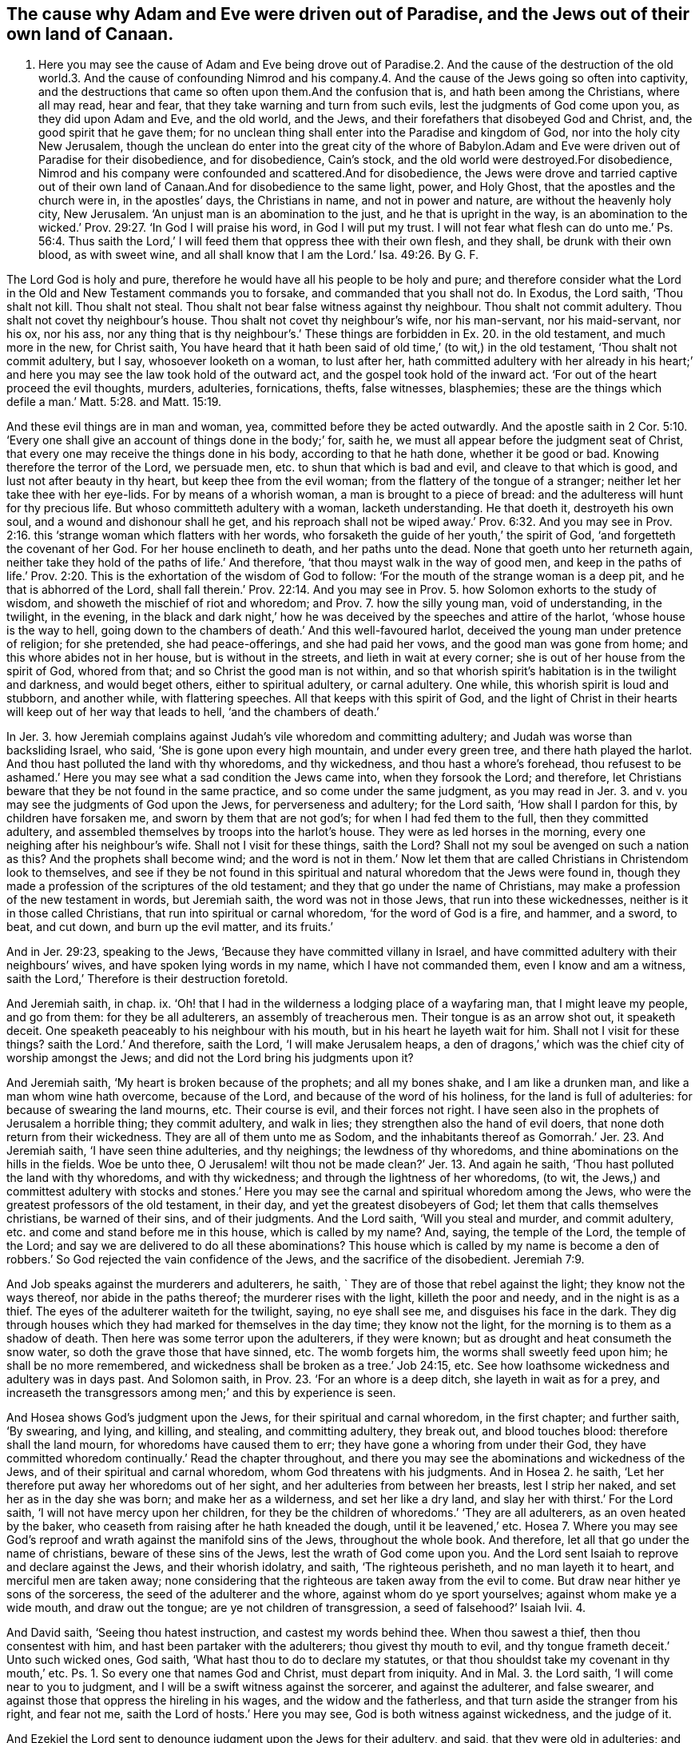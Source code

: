 == The cause why Adam and Eve were driven out of Paradise, and the Jews out of their own land of Canaan.

1. Here you may see the cause of Adam and Eve being drove out of Paradise.2. And the cause of the destruction of the old world.3. And the cause of confounding Nimrod and his company.4. And the cause of the Jews going so often into captivity, and the destructions that came so often upon them.And the confusion that is, and hath been among the Christians, where all may read, hear and fear, that they take warning and turn from such evils, lest the judgments of God come upon you, as they did upon Adam and Eve, and the old world, and the Jews, and their forefathers that disobeyed God and Christ, and, the good spirit that he gave them; for no unclean thing shall enter into the Paradise and kingdom of God, nor into the holy city New Jerusalem, though the unclean do enter into the great city of the whore of Babylon.Adam and Eve were driven out of Paradise for their disobedience, and for disobedience, Cain`'s stock, and the old world were destroyed.For disobedience, Nimrod and his company were confounded and scattered.And for disobedience, the Jews were drove and tarried captive out of their own land of Canaan.And for disobedience to the same light, power, and Holy Ghost, that the apostles and the church were in, in the apostles`' days, the Christians in name, and not in power and nature, are without the heavenly holy city, New Jerusalem.
'`An unjust man is an abomination to the just, and he that is upright in the way,
is an abomination to the wicked.`' Prov. 29:27. '`In God I will praise his word,
in God I will put my trust.
I will not fear what flesh can do unto me.`' Ps. 56:4. Thus saith
the Lord,`' I will feed them that oppress thee with their own flesh,
and they shall, be drunk with their own blood, as with sweet wine,
and all shall know that I am the Lord.`' Isa. 49:26. By G. F.

The Lord God is holy and pure,
therefore he would have all his people to be holy and pure;
and therefore consider what the Lord in the Old and New Testament commands you to forsake,
and commanded that you shall not do.
In Exodus, the Lord saith, '`Thou shalt not kill.
Thou shalt not steal.
Thou shalt not bear false witness against thy neighbour.
Thou shalt not commit adultery.
Thou shalt not covet thy neighbour`'s house.
Thou shalt not covet thy neighbour`'s wife, nor his man-servant, nor his maid-servant,
nor his ox, nor his ass,
nor any thing that is thy neighbour`'s.`' These things
are forbidden in Ex. 20. in the old testament,
and much more in the new, for Christ saith,
You have heard that it hath been said of old time,`' (to wit,) in the old testament,
'`Thou shalt not commit adultery, but I say, whosoever looketh on a woman,
to lust after her,
hath committed adultery with her already in his heart;`'
and here you may see the law took hold of the outward act,
and the gospel took hold of the inward act.
'`For out of the heart proceed the evil thoughts, murders, adulteries, fornications,
thefts, false witnesses, blasphemies;
these are the things which defile a man.`' Matt. 5:28. and Matt. 15:19.

And these evil things are in man and woman, yea, committed before they be acted outwardly.
And the apostle saith in 2 Cor. 5:10. '`Every one shall
give an account of things done in the body;`' for,
saith he, we must all appear before the judgment seat of Christ,
that every one may receive the things done in his body, according to that he hath done,
whether it be good or bad.
Knowing therefore the terror of the Lord, we persuade men,
etc. to shun that which is bad and evil, and cleave to that which is good,
and lust not after beauty in thy heart, but keep thee from the evil woman;
from the flattery of the tongue of a stranger;
neither let her take thee with her eye-lids.
For by means of a whorish woman, a man is brought to a piece of bread:
and the adulteress will hunt for thy precious life.
But whoso committeth adultery with a woman, lacketh understanding.
He that doeth it, destroyeth his own soul, and a wound and dishonour shall he get,
and his reproach shall not be wiped away.`' Prov. 6:32. And you may
see in Prov. 2:16. this '`strange woman which flatters with her words,
who forsaketh the guide of her youth,`' the spirit of God,
'`and forgetteth the covenant of her God.
For her house enclineth to death, and her paths unto the dead.
None that goeth unto her returneth again,
neither take they hold of the paths of life.`' And therefore,
'`that thou mayst walk in the way of good men,
and keep in the paths of life.`' Prov. 2:20.
This is the exhortation of the wisdom of God to follow:
'`For the mouth of the strange woman is a deep pit, and he that is abhorred of the Lord,
shall fall therein.`' Prov. 22:14. And you may see in
Prov. 5. how Solomon exhorts to the study of wisdom,
and showeth the mischief of riot and whoredom; and Prov. 7. how the silly young man,
void of understanding, in the twilight, in the evening,
in the black and dark night,`' how he was deceived
by the speeches and attire of the harlot,
'`whose house is the way to hell,
going down to the chambers of death.`' And this well-favoured harlot,
deceived the young man under pretence of religion; for she pretended,
she had peace-offerings, and she had paid her vows, and the good man was gone from home;
and this whore abides not in her house, but is without in the streets,
and lieth in wait at every corner; she is out of her house from the spirit of God,
whored from that; and so Christ the good man is not within,
and so that whorish spirit`'s habitation is in the twilight and darkness,
and would beget others, either to spiritual adultery, or carnal adultery.
One while, this whorish spirit is loud and stubborn, and another while,
with flattering speeches.
All that keeps with this spirit of God,
and the light of Christ in their hearts will keep out of her way that leads to hell,
'`and the chambers of death.`'

In Jer. 3. how Jeremiah complains against Judah`'s vile whoredom and committing adultery;
and Judah was worse than backsliding Israel, who said,
'`She is gone upon every high mountain, and under every green tree,
and there hath played the harlot.
And thou hast polluted the land with thy whoredoms, and thy wickedness,
and thou hast a whore`'s forehead,
thou refusest to be ashamed.`' Here you may see what a sad condition the Jews came into,
when they forsook the Lord; and therefore,
let Christians beware that they be not found in the same practice,
and so come under the same judgment,
as you may read in Jer. 3. and v. you may see the judgments of God upon the Jews,
for perverseness and adultery; for the Lord saith, '`How shall I pardon for this,
by children have forsaken me, and sworn by them that are not god`'s;
for when I had fed them to the full, then they committed adultery,
and assembled themselves by troops into the harlot`'s house.
They were as led horses in the morning, every one neighing after his neighbour`'s wife.
Shall not I visit for these things, saith the Lord?
Shall not my soul be avenged on such a nation as this?
And the prophets shall become wind;
and the word is not in them.`' Now let them that
are called Christians in Christendom look to themselves,
and see if they be not found in this spiritual and
natural whoredom that the Jews were found in,
though they made a profession of the scriptures of the old testament;
and they that go under the name of Christians,
may make a profession of the new testament in words, but Jeremiah saith,
the word was not in those Jews, that run into these wickednesses,
neither is it in those called Christians, that run into spiritual or carnal whoredom,
'`for the word of God is a fire, and hammer, and a sword, to beat, and cut down,
and burn up the evil matter, and its fruits.`'

And in Jer. 29:23, speaking to the Jews,
'`Because they have committed villany in Israel,
and have committed adultery with their neighbours`' wives,
and have spoken lying words in my name, which I have not commanded them,
even I know and am a witness, saith the Lord,`' Therefore is their destruction foretold.

And Jeremiah saith, in chap.
ix. '`Oh! that I had in the wilderness a lodging place of a wayfaring man,
that I might leave my people, and go from them: for they be all adulterers,
an assembly of treacherous men.
Their tongue is as an arrow shot out, it speaketh deceit.
One speaketh peaceably to his neighbour with his mouth,
but in his heart he layeth wait for him.
Shall not I visit for these things?
saith the Lord.`' And therefore, saith the Lord, '`I will make Jerusalem heaps,
a den of dragons,`' which was the chief city of worship amongst the Jews;
and did not the Lord bring his judgments upon it?

And Jeremiah saith, '`My heart is broken because of the prophets; and all my bones shake,
and I am like a drunken man, and like a man whom wine hath overcome, because of the Lord,
and because of the word of his holiness, for the land is full of adulteries:
for because of swearing the land mourns, etc.
Their course is evil, and their forces not right.
I have seen also in the prophets of Jerusalem a horrible thing; they commit adultery,
and walk in lies; they strengthen also the hand of evil doers,
that none doth return from their wickedness.
They are all of them unto me as Sodom,
and the inhabitants thereof as Gomorrah.`' Jer. 23. And Jeremiah saith,
'`I have seen thine adulteries, and thy neighings; the lewdness of thy whoredoms,
and thine abominations on the hills in the fields.
Woe be unto thee,
O Jerusalem! wilt thou not be made clean?`' Jer. 13. And again he saith,
'`Thou hast polluted the land with thy whoredoms, and with thy wickedness;
and through the lightness of her whoredoms, (to wit,
the Jews,) and committest adultery with stocks and stones.`' Here
you may see the carnal and spiritual whoredom among the Jews,
who were the greatest professors of the old testament, in their day,
and yet the greatest disobeyers of God; let them that calls themselves christians,
be warned of their sins, and of their judgments.
And the Lord saith, '`Will you steal and murder, and commit adultery,
etc. and come and stand before me in this house, which is called by my name?
And, saying, the temple of the Lord, the temple of the Lord;
and say we are delivered to do all these abominations?
This house which is called by my name is become a den of
robbers.`' So God rejected the vain confidence of the Jews,
and the sacrifice of the disobedient. Jeremiah 7:9.

And Job speaks against the murderers and adulterers, he saith,
` They are of those that rebel against the light; they know not the ways thereof,
nor abide in the paths thereof; the murderer rises with the light,
killeth the poor and needy, and in the night is as a thief.
The eyes of the adulterer waiteth for the twilight, saying, no eye shall see me,
and disguises his face in the dark.
They dig through houses which they had marked for themselves in the day time;
they know not the light, for the morning is to them as a shadow of death.
Then here was some terror upon the adulterers, if they were known;
but as drought and heat consumeth the snow water,
so doth the grave those that have sinned, etc.
The womb forgets him, the worms shall sweetly feed upon him;
he shall be no more remembered, and wickedness shall be broken as a tree.`' Job 24:15, etc.
See how loathsome wickedness and adultery was in days past.
And Solomon saith, in Prov. 23. '`For an whore is a deep ditch,
she layeth in wait as for a prey,
and increaseth the transgressors among men;`' and this by experience is seen.

And Hosea shows God`'s judgment upon the Jews, for their spiritual and carnal whoredom,
in the first chapter; and further saith, '`By swearing, and lying, and killing,
and stealing, and committing adultery, they break out, and blood touches blood:
therefore shall the land mourn, for whoredoms have caused them to err;
they have gone a whoring from under their God,
they have committed whoredom continually.`' Read the chapter throughout,
and there you may see the abominations and wickedness of the Jews,
and of their spiritual and carnal whoredom, whom God threatens with his judgments.
And in Hosea 2. he saith, '`Let her therefore put away her whoredoms out of her sight,
and her adulteries from between her breasts, lest I strip her naked,
and set her as in the day she was born; and make her as a wilderness,
and set her like a dry land, and slay her with thirst.`' For the Lord saith,
'`I will not have mercy upon her children,
for they be the children of whoredoms.`' '`They are all adulterers,
as an oven heated by the baker, who ceaseth from raising after he hath kneaded the dough,
until it be leavened,`' etc.
Hosea 7. Where you may see God`'s reproof and wrath
against the manifold sins of the Jews,
throughout the whole book.
And therefore, let all that go under the name of christians,
beware of these sins of the Jews, lest the wrath of God come upon you.
And the Lord sent Isaiah to reprove and declare against the Jews,
and their whorish idolatry, and saith, '`The righteous perisheth,
and no man layeth it to heart, and merciful men are taken away;
none considering that the righteous are taken away from the evil to come.
But draw near hither ye sons of the sorceress, the seed of the adulterer and the whore,
against whom do ye sport yourselves; against whom make ye a wide mouth,
and draw out the tongue; are ye not children of transgression,
a seed of falsehood?`' Isaiah Ivii.
4.

And David saith, '`Seeing thou hatest instruction, and castest my words behind thee.
When thou sawest a thief, then thou consentest with him,
and hast been partaker with the adulterers; thou givest thy mouth to evil,
and thy tongue frameth deceit.`' Unto such wicked ones, God saith,
'`What hast thou to do to declare my statutes,
or that thou shouldst take my covenant in thy mouth,`' etc.
Ps. 1. So every one that names God and Christ, must depart from iniquity.
And in Mal. 3. the Lord saith, '`I will come near to you to judgment,
and I will be a swift witness against the sorcerer, and against the adulterer,
and false swearer, and against those that oppress the hireling in his wages,
and the widow and the fatherless, and that turn aside the stranger from his right,
and fear not me, saith the Lord of hosts.`' Here you may see,
God is both witness against wickedness, and the judge of it.

And Ezekiel the Lord sent to denounce judgment upon the Jews for their adultery,
and said, that they were old in adulteries; and they went a whoring after the heathen,
and were polluted with their idols, and had forgotten the Lord,
and cast him behind their backs.
'`Through their lewdness and whoredoms, they have committed adultery,
and blood is in their hands.`' And you may see in chapter xxiii.
throughout, '`They have committed whoredoms in Egypt:
they have committed whoredoms in their youth: there were their breasts pressed,
and there they bruised the teats of their virginity.`'
Oh! let all that are called by the name of christians,
have a care of this spiritual and carnal whoredom.
And Ezek. 6. '`I am broken, saith the Lord,
with their whorish heart which hath departed from me;`'
therefore the Lord threatens his judgment upon them.
And again, the Lord declareth against the Jews`' monstrous whoredom and adultery,
as you may see in chapter xvi.
throughout; they are compared, through their lewdness, and whoredom, and wickedness,
to Sodom.
And in Ezek. 43. they are exhorted to put away their whoredoms,
and their abominations which had defiled God`'s holy name;
so ought all that are called christians, to put away such things that defile God`'s name.
You may see how the Lord forbids adultery in Lev.
20. and you may see what judgments came upon Israel,
who committed adultery with the children of Moab;
and how the Lord brought his judgments upon Israel,
and them that they committed adultery withal,
as in Num. 25. for the Lord said and cornmanded,
that there should be no whore of the daughters of Israel,
nor a Sodomite of the sons of Israel.`' Duet. 23.
Then surely there ought not to be a whore,
nor a Sodomite amongst them that are called christians; but when either Jews, Christians,
or others, rebel against God`'s good spirit he hath given to instruct them,
then they run into whoredoms and adultery, and are as bad as the Sodomites,
and profane the name of God, and his son Christ Jesus.

And what became of Jezabel, and all her priests, who was called,
'`the mother of whoredoms and witchcraft,`' as in 2 Kings 9:22. Did not her whoredoms,
and her bloody spirit, act together in wickedness and blood shedding?

And the Lord sent Nahum to declare against Nineveh, and the misery and ruin thereof,
and saith, '`Woe to the bloody city!
It is full of lies and robbery; and therefore,
because of the multitude of the whoredoms of the well favoured harlot,
the mistress of witchcraft, that selleth nations through her whoredom,
and families through her witchcraft: behold, I am against thee, saith the Lord of hosts,
I will discover thy skirts upon thy face.
I will show the nations thy nakedness, and the kingdoms thy shame;
and I will cast abominable filth upon thee, and make thee vile;
and will set thee as a gazing stock, and all they that look upon thee,
shall fly from thee, and say,
Nineveh is laid waste.`' Nahum 3. Now Nineveh had repented at Jonah`'s preaching;
but see what whoredoms and wickedness she was run into, which brought her destruction;
and therefore let all that go under the name of christians, take heed of such evils,
lest they bring judgments and destruction, and ruin upon themselves.

And Jacob`'s sons were not able to bear nor endure,
that Shechem should ravish or defile their sister Dinah,
Gen. 34. that they should deal with their sister
as with a harlot;`' and it grieved them,
and they were wroth, because he had wrought folly in Israel,
and therefore that folly is to be kept out of Christendom.

And Joseph, who was tempted by his mistress, the Egyptian woman,
though he was her bought slave, and her captive; yet Joseph said unto her,
'`How then can I do this great wickedness, and sin against my God.`' Gen. 39. But,
as David said, God ordained in Joseph a testimony against such wicked things,
when Joseph was in Egypt; '`and God established a testimony in Jacob,
and Joseph succeeded him in the testimony of God.
Ps. 78. and 5, xviii.
and 5. For David saith, "`He established a testimony in Jacob,
and appointed a law in Israel.`' Mark,
in which he commanded their fathers that they should make them known to their children,
that the generation to come might know them, even the children which should be born,
who should rise and declare them to their children,
that they might set their hopes upon God, and not forget the works of God,
but keep his commandments.
So all that keep the law and testimony of God in their hearts,
will testify against all such evils before mentioned, and judge them.

And the scribes and Pharisees said unto Christ,
in Matt. 12. '`We would see a sign of thee.`' And Christ said unto them,
'`An evil and adulterous generation, seeks after a sign,
but there shall be no sign given unto it, but the sign of the prophet Jonas.
For as Jonas was three days, and three nights in the whale`'s belly,
so shall the son of man be three days and three nights in the heart of
the earth.`' Here is a sign for the evil and adulterous generation,
who rebel against the good spirit that God hath given to instruct them,
that with his spirit they might see Christ the substance of all signs.
And Christ said, '`Whosoever therefore shall be ashamed of me, and of my words,
in this adulterous and sinful generation; of him also shall the son of man be ashamed,
when he cometh in the glory of his Father,
with his holy angels.`' Mark 8. and 38. So we must not be
ashamed to confess the truth before an adulterous generation,
that are adulterated from the truth.
'`Know ye not,`' saith the apostle,
'`that the unrighteous shall not inherit the kingdom of God.
Be not deceived, neither fornicators, nor idolaters, nor adulterers,
nor abusers of themselves with mankind, nor thieves, nor covetous, nor drunkards,
nor revilers, nor extortioners, shall inherit the kingdom of God.`' 1 Cor.
vi. Now they that do think that such as live in these evils,
shall inherit the kingdom of God, they are deceived.
And again, the apostle saith to the Galatians, '`Now,`' saith he,
'`the works of the flesh are manifest, which are these, adultery, fornication,
uncleanness, lasciviousness, idolatry, witchcraft, hatred, variance, wrath, strife,
sedition, heresy, envyings, murders, drunkenness, revilings,
etc. of which I tell you before, as I have also told you in times past,
that they which do such things,
shall not inherit the kingdom of God.`' Gal. 5.
Therefore they are deceived that live in such things,
and think they shall inherit the kingdom of God.
And the apostle saith,
'`Your bodies are the members of Christ,`' speaking to the Corinthians,
and he bids them fly fornication; every sin that a man doth, is without the body.
But he that commits fornication,
sins against his own body,`' as well as against the Lord`'s law and gospel.
And '`Ye are bought with a price.
Glorify God in your bodies, and in your spirits, which are God`'s.`' 1 Corinthians vi.

And the apostle tells the Ephesians, in Eph. 5:3. '`But fornication,
and all uncleanness, or covetousness, let it not be named amongst you,
as becometh saints.
Neither filthiness, nor foolish talking, nor jesting, which are not convenient:
but rather giving of thanks.
For this ye know, that no whoremonger, nor unclean person, nor covetous man,
who is an idolater, hath any inheritance in the kingdom of Christ, and of God.
Let no man deceive you with vain words:
for because of these things cometh the wrath of God upon the disobedient;
be not ye therefore partakers,`' to wit, in such things before mentioned;
for they that live in, and practice such abominable things, before mentioned,
and do think to have an inheritance in the kingdom of Christ, and God,
where no unclean thing enters, they deceive themselves.
'`Therefore let us cast off the works of darkness, and put on the armour of light;
let us all walk honestly, (to wit, true christians,) as in the day;
not in rioting and drunkenness, not in chambering and wantonness, not in strife and envy;
but put ye on the Lord Jesus Christ, and make no provision for the flesh,
to fulfill the lusts thereof.`' Romans 13.

James saith, in chap.
iv, '`Ye lust, and have not; ye kill, and desire to have, and cannot obtain;
ye fight and war, yet ye have not; ye ask, and receive not, because ye ask amiss,
that ye may consume it upon your own lusts.
Ye adulterers and adulteresses,
know ye not that the fellowship of this world is enmity with God?
Whosoever, therefore, will be a friend of this world,
is the enemy of God.`' And therefore, all you that go under the name of Christians,
consider to whom you are enemies, and with whom ye have friendship.

And in 2 Pet.
ii. he shows how God spared not the angels that sinned;
he spared not the old world that sinned,
but brought a flood upon the world of the ungodly, and saved Noah,
etc. the preacher of righteousness.
And God turned the cities of Sodom and Gomorrah into ashes,
and condemned and overthrew them for their sin, wickedness, and ungodliness,
making them an example unto all those that after should live ungodly;
and delivered just Lot, vexed with the filthy conversation of the wicked;
for that righteous man dwelling amongst them, in seeing and hearing,
vexed his righteous soul from day to day with their unlawful deeds.

And now, is not spiritual Sodom,
which makes a great profession of the old and new testament,
as great a grief to the righteous souls, who hear and see their unlawful deeds?
And the apostle saw in this day, such as had forsaken the right way,
which were '`as natural brute beasts,`' and should '`perish in their own corruption,
and shall receive the reward of unrighteousness,
as they which count it pleasure to riot in the day time.
Spots they are, and blemishes, sporting themselves with their own deceivings,
while they feast with you.`' So the apostle hath
marked them to be known by their spots and blemishes,
'`Having eyes full of adultery, that cannot cease from sin, beguiling unstable souls:
a heart they have exercised with covetous practices;
cursed children`' so their hearts were not only full of adultery,
but the apostle could see that their very eyes were full of adultery;
and so is it with the same spirit now.
Such who have forsaken Christ, the right way,
these are wells which have no water in them,
and clouds which are carried about with a tempest,
to whom the mist of darkness is reserved forever.
So clouds, ye know, are high, and ye know what the tempest is;
so they are known by the tempest, that is, in their spirit, and their clouds,
and their great swelling words of vanity, etc.
These are they that promise liberty, and themselves servants of corruption,
and they that are overcome by them, are brought into bondage;
and it is better for such never to have known the way of righteousness,
than after they have known it, to turn from the holy commandment;
but it is happened unto them, '`the dog is turned to his vomit,
and the sow to the wallowing in the mire.`' And are not the days of scoffers come,
which walk after their own ungodly lusts, and not after Christ.
You may see how the apostles, especially Paul, Peter, James, John, and Jude,
bore a testimony against all manner of looseness, and such who had known the truth,
and run into evil, that their latter end would be worse than their beginning.`'

And you may see, in Rev. 17. the mother of all abomination,
'`a woman arrayed in purple and scarlet, with a golden cup in her hand,
sitting on the beast, which is great Babylon,
the mother of harlots,`' who harloted from God`'s good spirit;
this mother of harlots is the abomination of the earth,
which is drunk with the blood of the saints and martyrs of Jesus.
This woman, the false church, who is whored from the spirit of God,
which is drunk with the blood of the martyrs and saints,
'`she is drunk as with wine;`' and this drunken whore is mad,
and in a rage and fury for the blood of the saints.
But what becomes of her in the end?
Is not she burnt in the fire?
And the beast, false prophets, and the devil?
And the Lamb and the saints, will have the victory over them: and this great whore,
or false church, who is whored from the spirit of God,
is the spirit of all them that be harloted from the spirit of God into the evil destroying.
And all those that are led by the spirit of God,
they are of the woman the true church that is in God,
and are of the church of the first born, which are written in heaven;
and heavenly Jerusalem that is above, is their mother; and they sing '`hallelujah,
and glory, and honour, and praises, to the Lord God,
for true and righteous are his judgments:
for he judgeth the great whore which corrupted the earth with her fornication,
and hath avenged the blood of his servants at her hand,
hallelujah.`' Rev. 19. And in Rev. 18. you may see what
great lamentations are from the high and low,
to wit, the harlots which see the downfall of their mother the whore,
who is whored and harloted from the spirit of God; what crying and saying, '`Alas,
alas,`' there is; and what rejoicing of the apostles and the prophets, yea,
the very heaven rejoiceth at the downfall of this whore, yea whorish spirit,
and false church, for in her was found the blood of the prophets and saints,
and all that were slain upon the earth, hath been found in this whorish spirit,
who have whored from the spirit of God and the Lamb.

And in Rev. 21. he saith, '`He that overcometh shall inherit all things,
and I will be his God, and he shall be my son.
But the fearful and unbelieving, and the abominable, and murderers, and whoremongers,
and sorcerers, and idolaters, and all liars,
shall have their part in the lake which burns with fire and brimstone,
which is the second death.`' Whosoever is not found written in the book of life,
is to be cast into the lake of fire; and therefore,
what good will all your profession do in Christendom,
if ye be found in these sins and evils before mentioned,
and your names not written in the Lamb`'s book of
life before the foundation of the world;
for they that have right to the tree of life, walk in the light of the Lamb,
and believe in it; such are they that enter in through the gate into the heavenly city,
New Jerusalem, and have their father`'s name written in their foreheads.
For without this holy city New Jerusalem '`are dogs,`' biters of the lambs of Christ,
'`and sorcerers, and whoremongers, and murderers, idolaters,
and whosoever loveth and maketh a lie;`' all such deceivers, and defilers,
and corrupters of themselves and others, are without the holy city of God, New Jerusalem.
Rev. 22. '`For whoremongers and adulterers,
God will judge.`' Heb. 13:4. And therefore, all that love God and his son,
are to judge such evils, and turn from them,
(before mentioned,) if you will come into favour with God.
And here you may see what wickedness hath been all along,
and in all ages since man and woman fell from the image of God:
and amongst such that rebel against God`'s good spirit,
which he hath given them in the time of the law.

And God pours out of his spirit upon all flesh in this gospel day;
and all such as rebel against this good spirit of God, what idolatry and other evils,
whoredoms, adulteries, and fornications, are amongst them; who, as I said before,
do rebel against God`'s good spirit, which grieves the Lord, and his righteous people,
for which God will judge.
And such as act such things before mentioned, and live in them, the Lord tells them,
they shall not enter into his kingdom, nor into his holy city, New Jerusalem,
for no unclean thing comes into this holy city or kingdom,
all must be made clean with the blood of the Lamb.

And what became of Adam and Eve, who disobeyed the Lord?
Were they not turned out of paradise, the garden of God, the garden of pleasures,
into the earth?

And what became of the old world, who disobeyed and grieved the Lord`'s spirit?
Did not the Lord bring a flood upon them, and destroy them all?
Who saved righteous Noah and his family?

And what became of Nimrod, that mighty hunter before the Lord, and them that followed him?
Did not the Lord say,
'`Nothing will be restrained from them which they
imagined to do;`' and so the Lord confounded them,
and scattered them abroad from Babel, upon the face of all the earth.
Gen. 11. This was the fruit of them that followed their imaginations,
and not the Lord and his spirit.

And what became of Sodom and Gomorrah for their wickedness and filthiness?
Did not the Lord destroy them and their cities by fire, and saved just Lot?
Gen. 19.

And what became of the Jews, to wit, the house of Israel, and the house of Judah?
Who rebelled against God`'s good spirit, who disobeyed the Lord,
and persecuted his prophets,
who went early and late to warn them of the judgments that would come upon them;
but they neither regarded the Lord nor his prophets?
Did not the Lord bring the heathen upon them, which carried them out of their own land,
which flowed with milk and honey, into captivity under the heathen,
in which nature they were gone into who rebelled against God and his spirit.

And what became of the Jews after they came again into their land,
who rebelled against Christ, and cried up Caesar, and crucified Christ,
and persecuted his apostles?
And did not Christ say, '`That their temple should be thrown down,
and the city compassed about with armies,
and the Jews scattered over all nations?`' And did
not this come to pass after Christ was risen?
And did not the Jews also rebel against Titus, when he came to besiege Jerusalem?
So they did not only rebel against Christ, but rebelled against the heathen at last;
and what became of them but destruction and calamity; who,
under a pretence of worshipping God, and crying up the temple, and outward Jerusalem,
and making an outward profession of the old testament, resisted the holy ghost,
and rebelled against God`'s good spirit, and his son Christ Jesus,
in their deceitful hypocritical profession, and living in idolatry,
and spiritual and carnal whoredom and adultery.

And what becometh of the false prophets and beast, of the whore and all her harlots,
that are whored and harloted from the spirit of God?
Must not they all have their end in the lake of fire that burns with brimstone,
with the devil, the god of the world, and the prince of the air,
who rules in the hearts of the children of disobedience,
that disobey God and his good spirit.

And the prince of the air makes many like the unclean
fowls of the air with his foul airy spirit,
by his foul air in whom he rules;
and he is the ruler in all the children of the disobedient,
which disobey God`'s good spirit, he rules in them with his airy unclean spirit,
who blinds the disobedient with his dust and air; for dust is his meat,
who is out of the truth, and abode not in it, in whom there is no truth;
and all that disobey the holy spirit of the lamb, are his followers and subjects,
and he in whom there is no truth, rules in them, who is the author of all sin,
corruption, and darkness, whose end is in the lake of fire that burns with brimstone,
and that of his followers; but the chaste virgins follow the lamb,
and they that are led by the spirit of God, are the sons of God, and walk in the truth,
and '`worship God in spirit and truth.`' His truth is over the head of the devil,
and he is out of it, and cannot get into it, for there is no truth in him,
and therefore he and his followers are not like to get into the truth,
that God`'s children worship God in.

G+++.+++ F.

